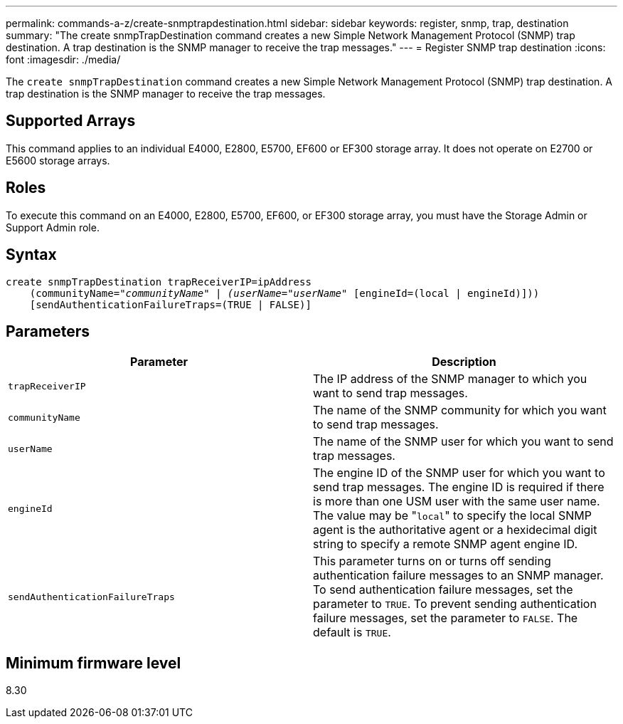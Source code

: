 ---
permalink: commands-a-z/create-snmptrapdestination.html
sidebar: sidebar
keywords: register, snmp, trap, destination
summary: "The create snmpTrapDestination command creates a new Simple Network Management Protocol (SNMP) trap destination. A trap destination is the SNMP manager to receive the trap messages."
---
= Register SNMP trap destination
:icons: font
:imagesdir: ./media/

[.lead]
The `create snmpTrapDestination` command creates a new Simple Network Management Protocol (SNMP) trap destination. A trap destination is the SNMP manager to receive the trap messages.

== Supported Arrays

This command applies to an individual E4000, E2800, E5700, EF600 or EF300 storage array. It does not operate on E2700 or E5600 storage arrays.

== Roles

To execute this command on an E4000, E2800, E5700, EF600, or EF300 storage array, you must have the Storage Admin or Support Admin role.

== Syntax
[subs=+macros]
[source,cli]
----
create snmpTrapDestination trapReceiverIP=ipAddress
    (communityName=pass:quotes[_"communityName" | (userName="userName"_] [engineId=(local | engineId)]))
    [sendAuthenticationFailureTraps=(TRUE | FALSE)]
----

== Parameters
[options="header"]
|===
| Parameter| Description
a|
`trapReceiverIP`
a|
The IP address of the SNMP manager to which you want to send trap messages.
a|
`communityName`
a|
The name of the SNMP community for which you want to send trap messages.
a|
`userName`
a|
The name of the SNMP user for which you want to send trap messages.
a|
`engineId`
a|
The engine ID of the SNMP user for which you want to send trap messages. The engine ID is required if there is more than one USM user with the same user name. The value may be "[.code]``local``" to specify the local SNMP agent is the authoritative agent or a hexidecimal digit string to specify a remote SNMP agent engine ID.
a|
`sendAuthenticationFailureTraps`
a|
This parameter turns on or turns off sending authentication failure messages to an SNMP manager. To send authentication failure messages, set the parameter to `TRUE`. To prevent sending authentication failure messages, set the parameter to `FALSE`. The default is `TRUE`.
|===

== Minimum firmware level

8.30
